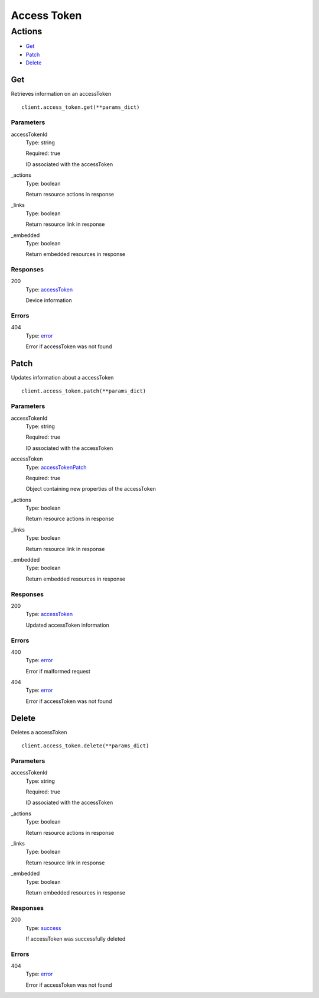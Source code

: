Access Token
============


Actions
-------

* `Get <#get>`_
* `Patch <#patch>`_
* `Delete <#delete>`_


Get
***

Retrieves information on an accessToken

::

    client.access_token.get(**params_dict)


Parameters
``````````

accessTokenId
    Type: string

    Required: true

    ID associated with the accessToken

_actions
    Type: boolean

    Return resource actions in response

_links
    Type: boolean

    Return resource link in response

_embedded
    Type: boolean

    Return embedded resources in response


Responses
`````````

200
    Type: `accessToken <_schemas.rst#accesstoken>`_

    Device information


Errors
``````

404
    Type: `error <_schemas.rst#error>`_

    Error if accessToken was not found


Patch
*****

Updates information about a accessToken

::

    client.access_token.patch(**params_dict)


Parameters
``````````

accessTokenId
    Type: string

    Required: true

    ID associated with the accessToken

accessToken
    Type: `accessTokenPatch <_schemas.rst#accesstokenpatch>`_

    Required: true

    Object containing new properties of the accessToken

_actions
    Type: boolean

    Return resource actions in response

_links
    Type: boolean

    Return resource link in response

_embedded
    Type: boolean

    Return embedded resources in response


Responses
`````````

200
    Type: `accessToken <_schemas.rst#accesstoken>`_

    Updated accessToken information


Errors
``````

400
    Type: `error <_schemas.rst#error>`_

    Error if malformed request

404
    Type: `error <_schemas.rst#error>`_

    Error if accessToken was not found


Delete
******

Deletes a accessToken

::

    client.access_token.delete(**params_dict)


Parameters
``````````

accessTokenId
    Type: string

    Required: true

    ID associated with the accessToken

_actions
    Type: boolean

    Return resource actions in response

_links
    Type: boolean

    Return resource link in response

_embedded
    Type: boolean

    Return embedded resources in response


Responses
`````````

200
    Type: `success <_schemas.rst#success>`_

    If accessToken was successfully deleted


Errors
``````

404
    Type: `error <_schemas.rst#error>`_

    Error if accessToken was not found
